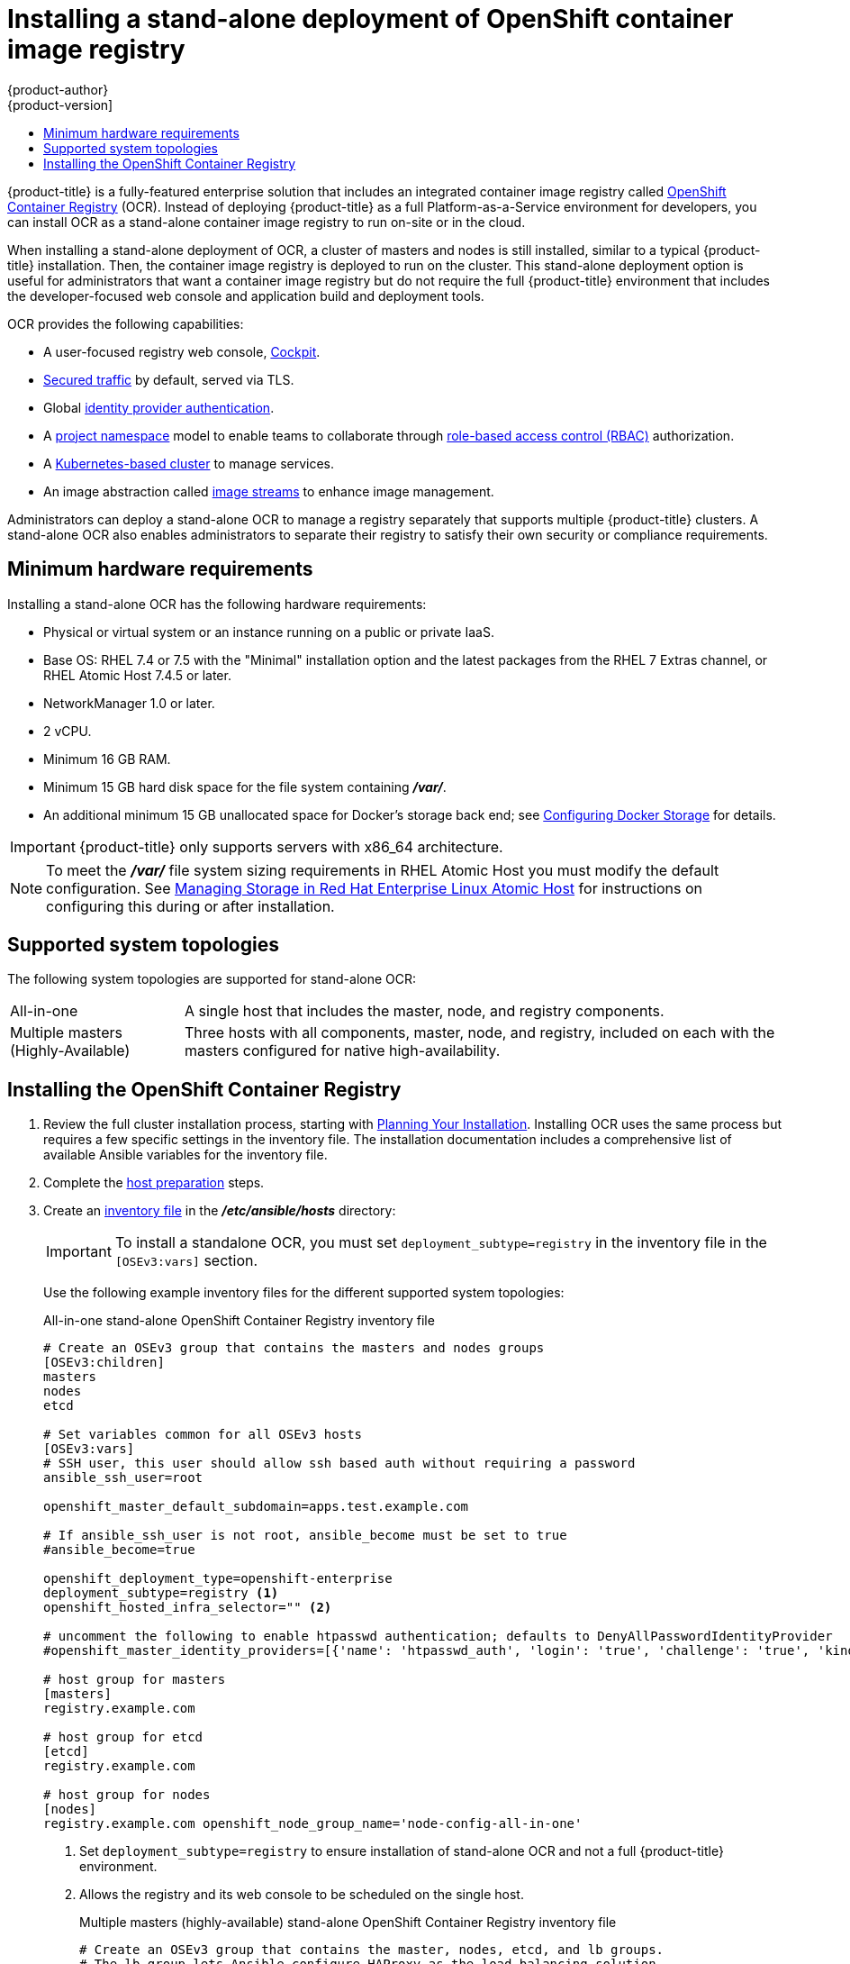 [[install-config-installing-stand-alone-registry]]
= Installing a stand-alone deployment of OpenShift container image registry
{product-author}
{product-version]
:data-uri:
:icons:
:experimental:
:toc: macro
:toc-title:
:prewrap!:

toc::[]

{product-title} is a fully-featured enterprise solution that includes an
integrated container image registry called
xref:../architecture/infrastructure_components/image_registry.adoc#integrated-openshift-registry[OpenShift
Container Registry] (OCR). Instead of deploying {product-title} as a full
Platform-as-a-Service environment for developers, you can install OCR as a
stand-alone container image registry to run on-site or in the cloud.

When installing a stand-alone deployment of OCR, a cluster of masters and nodes
is still installed, similar to a typical {product-title} installation. Then, the
container image registry is deployed to run on the cluster. This stand-alone
deployment option is useful for administrators that want a container image registry
but do not require the full {product-title} environment that includes the
developer-focused web console and application build and deployment tools.

OCR provides the following capabilities:

- A user-focused registry web console, link:http://cockpit-project.org/[Cockpit].
- xref:../install_config/registry/securing_and_exposing_registry.adoc#securing-the-registry[Secured traffic]
by default, served via TLS.
- Global
xref:../install_config/configuring_authentication.adoc#install-config-configuring-authentication[identity provider authentication].
- A
xref:../architecture/core_concepts/projects_and_users.adoc#architecture-core-concepts-projects-and-users[project namespace]
model to enable teams to collaborate through
xref:../architecture/additional_concepts/authorization.adoc#architecture-additional-concepts-authorization[role-based access control (RBAC)]
authorization.
- A
xref:../architecture/infrastructure_components/kubernetes_infrastructure.adoc#architecture-infrastructure-components-kubernetes-infrastructure[Kubernetes-based cluster]
to manage services.
- An image abstraction called
xref:../architecture/core_concepts/builds_and_image_streams.adoc#image-streams[image streams]
to enhance image management.

Administrators can deploy a stand-alone OCR to manage a registry
separately that supports multiple {product-title} clusters. A stand-alone OCR
also enables administrators to separate their registry to satisfy their own
security or compliance requirements.

[[registry-minimum-hardware-requirements]]
== Minimum hardware requirements

Installing a stand-alone OCR has the following hardware requirements:

- Physical or virtual system or an instance running on a public or private IaaS.
- Base OS:
ifdef::openshift-origin[]
Fedora 21, CentOS 7.4, or
endif::[]
RHEL 7.4 or 7.5 with the "Minimal" installation option and the latest packages from the
RHEL 7 Extras channel, or RHEL Atomic Host 7.4.5 or later.
- NetworkManager 1.0 or later.
- 2 vCPU.
- Minimum 16 GB RAM.
- Minimum 15 GB hard disk space for the file system containing *_/var/_*.
- An additional minimum 15 GB unallocated space for Docker's storage back end;
see xref:host_preparation.adoc#configuring-docker-storage[Configuring Docker Storage]
for details.

[IMPORTANT]
====
{product-title} only supports servers with x86_64 architecture.
====

[NOTE]
====
To meet the *_/var/_* file system sizing requirements in RHEL Atomic Host
you must modify the default configuration. See
https://access.redhat.com/documentation/en/red-hat-enterprise-linux-atomic-host/version-7/getting-started-with-containers/#managing_storage_in_red_hat_enterprise_linux_atomic_host[Managing
Storage in Red Hat Enterprise Linux Atomic Host] for instructions on configuring
this during or after installation.
====

[[registry-supported-system-topologies]]
== Supported system topologies

The following system topologies are supported for stand-alone OCR:

[horizontal]
All-in-one::
A single host that includes the master, node, and registry components.
Multiple masters (Highly-Available)::
Three hosts with all components, master, node, and registry, included on each
with the masters configured for native high-availability.

[[registry-installing]]
== Installing the OpenShift Container Registry

. Review the full cluster installation process, starting with
xref:index.adoc#install-planning[Planning Your Installation]. Installing OCR
uses the same process but requires a few specific settings in the inventory
file. The installation documentation includes a comprehensive list of available
Ansible variables for the inventory file.

. Complete the 
xref:host_preparation.adoc#install-config-install-host-preparation[host preparation]
steps.

. Create an
xref:../install/configuring_inventory_file.adoc#install-config-configuring-inventory-file[inventory file]
in the *_/etc/ansible/hosts_* directory:
+
[IMPORTANT]
====
To install a standalone OCR, you must set `deployment_subtype=registry` in the
inventory file in the `[OSEv3:vars]` section.
====
+
Use the following example inventory files for the different supported system
topologies:
+
.All-in-one stand-alone OpenShift Container Registry inventory file
----
# Create an OSEv3 group that contains the masters and nodes groups
[OSEv3:children]
masters
nodes
etcd

# Set variables common for all OSEv3 hosts
[OSEv3:vars]
# SSH user, this user should allow ssh based auth without requiring a password
ansible_ssh_user=root

openshift_master_default_subdomain=apps.test.example.com

# If ansible_ssh_user is not root, ansible_become must be set to true
#ansible_become=true

openshift_deployment_type=openshift-enterprise
deployment_subtype=registry <1>
openshift_hosted_infra_selector="" <2>

# uncomment the following to enable htpasswd authentication; defaults to DenyAllPasswordIdentityProvider
#openshift_master_identity_providers=[{'name': 'htpasswd_auth', 'login': 'true', 'challenge': 'true', 'kind': 'HTPasswdPasswordIdentityProvider'}]

# host group for masters
[masters]
registry.example.com

# host group for etcd
[etcd]
registry.example.com

# host group for nodes
[nodes]
registry.example.com openshift_node_group_name='node-config-all-in-one'
----
<1> Set `deployment_subtype=registry` to ensure installation of stand-alone OCR and
not a full {product-title} environment.
<2> Allows the registry and its web console to be scheduled on the single host.
+
.Multiple masters (highly-available) stand-alone OpenShift Container Registry inventory file
----
# Create an OSEv3 group that contains the master, nodes, etcd, and lb groups.
# The lb group lets Ansible configure HAProxy as the load balancing solution.
# Comment lb out if your load balancer is pre-configured.
[OSEv3:children]
masters
nodes
etcd
lb

# Set variables common for all OSEv3 hosts
[OSEv3:vars]
ansible_ssh_user=root
openshift_deployment_type=openshift-enterprise
deployment_subtype=registry <1>

openshift_master_default_subdomain=apps.test.example.com

# Uncomment the following to enable htpasswd authentication; defaults to
# DenyAllPasswordIdentityProvider.
#openshift_master_identity_providers=[{'name': 'htpasswd_auth', 'login': 'true', 'challenge': 'true', 'kind': 'HTPasswdPasswordIdentityProvider'}]

# Native high availability cluster method with optional load balancer.
# If no lb group is defined installer assumes that a load balancer has
# been preconfigured. For installation the value of
# openshift_master_cluster_hostname must resolve to the load balancer
# or to one or all of the masters defined in the inventory if no load
# balancer is present.
openshift_master_cluster_method=native
openshift_master_cluster_hostname=openshift-internal.example.com
openshift_master_cluster_public_hostname=openshift-cluster.example.com

# apply updated node-config-compute group defaults
openshift_node_groups=[{'name': 'node-config-compute', 'labels': ['node-role.kubernetes.io/compute=true'], 'edits': [{'key': 'kubeletArguments.pods-per-core','value': ['20']}, {'key': 'kubeletArguments.max-pods','value': ['250']}, {'key': 'kubeletArguments.image-gc-high-threshold', 'value':['90']}, {'key': 'kubeletArguments.image-gc-low-threshold', 'value': ['80']}]}]

# enable ntp on masters to ensure proper failover
openshift_clock_enabled=true

# host group for masters
[masters]
master1.example.com
master2.example.com
master3.example.com

# host group for etcd
[etcd]
etcd1.example.com
etcd2.example.com
etcd3.example.com

# Specify load balancer host
[lb]
lb.example.com

# host group for nodes, includes region info
[nodes]
master[1:3].example.com openshift_node_group_name='node-config-master-infra'
node1.example.com       openshift_node_group_name='node-config-compute'
node2.example.com       openshift_node_group_name='node-config-compute'
----
<1> Set `deployment_subtype=registry` to ensure installation of stand-alone OCR and
not a full {product-title} environment.

. Install the stand-alone OCR. The process is similar to a full 
xref:index.adoc#install-planning[cluster installation] process.
+
[IMPORTANT]
====
The host that you run the Ansible playbook on must have at least 75MiB of free
memory per host in the inventory file.
====
+
.. Before you deploy a new cluster, run the *_prerequisites.yml_* playbook:
+
----
ifdef::openshift-enterprise[]
# ansible-playbook  [-i /path/to/inventory] \ <1>
    /usr/share/ansible/openshift-ansible/playbooks/prerequisites.yml
endif::[]
ifdef::openshift-origin[]
# ansible-playbook [-i /path/to/inventory] \ <1>
    ~/openshift-ansible/playbooks/prerequisites.yml
endif::[]
----
<1> If your inventory file is not in the *_/etc/ansible/hosts_* directory, 
specify `-i` and the path to the inventory file.
+
You must run this playbook only one time.

.. To initiate installation, run the *_deploy_cluster.yml_* playbook:
+
----
ifdef::openshift-enterprise[]
# ansible-playbook  [-i /path/to/inventory] \ <1>
    /usr/share/ansible/openshift-ansible/playbooks/deploy_cluster.yml
endif::[]
ifdef::openshift-origin[]
# ansible-playbook [-i /path/to/inventory] \ <1>
    ~/openshift-ansible/playbooks/deploy_cluster.yml
endif::[]
----
<1> If your inventory file is not in the *_/etc/ansible/hosts_* directory, 
specify `-i` and the path to the inventory file.
